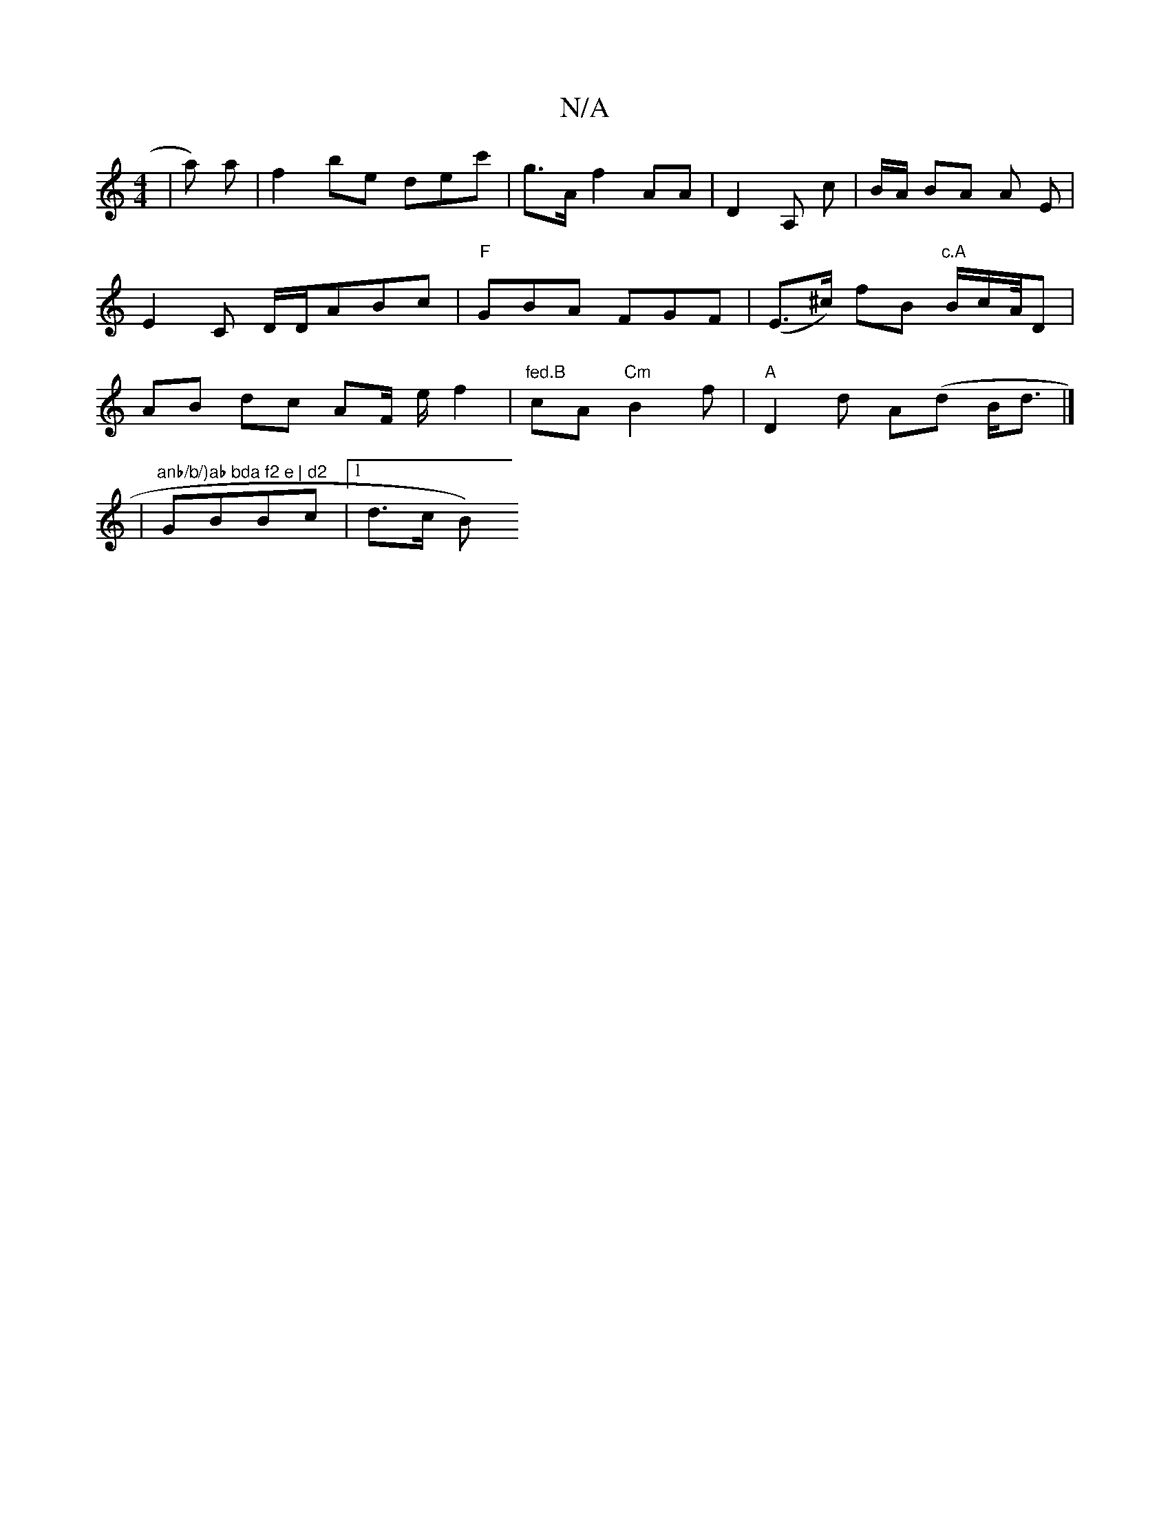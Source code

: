 X:1
T:N/A
M:4/4
R:N/A
K:Cmajor
| a) a |f2be dec' |g>A f2 AA|D2 A, c | B/A/ BA A- E | E2C D/D/ABc |"F"GBA FGF | (E>^c) fB "c.A"B/c/A//2D | AB dc AF/ e/ f2|"fed.B"cA "Cm"B2f |"A"D2 d A(d B<d|]
|"anb/b/)ab bda f2 e | d2 "GBBc|1 d>c B)